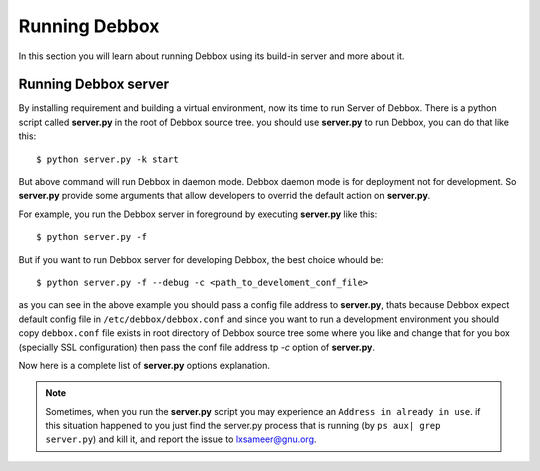 Running Debbox
**************
In this section you will learn about running Debbox using its build-in server and more about it.

Running Debbox server
=====================
By installing requirement and building a virtual environment, now its time to run Server of Debbox. There is a python script called **server.py** in the
root of Debbox source tree. you should use **server.py** to run Debbox, you can do that like this::
     
     $ python server.py -k start

But above command will run Debbox in daemon mode. Debbox daemon mode is for deployment not for development. So **server.py** provide some arguments that 
allow developers to overrid the default action on **server.py**.

For example, you run the Debbox server in foreground by executing **server.py** like this::

    $ python server.py -f

But if you want to run Debbox server for developing Debbox, the best choice whould be::

    $ python server.py -f --debug -c <path_to_develoment_conf_file>

as you can see in the above example you should pass a config file address to **server.py**, thats because Debbox expect default config file in ``/etc/debbox/debbox.conf``
and since you want to run a development environment you should copy ``debbox.conf`` file exists in root directory of Debbox source tree some where you like and change that
for you box (specially SSL configuration) then pass the conf file address tp *-c* option of **server.py**.

Now here is a complete list of **server.py** options explanation.

.. option:: -k <action> 

   Execute the ``action`` on **server.py**, available options are

   * **start**: Starting the Debbox server in daemon mode.
   * **stop**: Stop the Debbox daemon.
   * **status**: print out the current status of Debbox daemon.


.. option:: -f

   Run the Debbox server in foreground, so there whould be no IO redirection and no daemon. It's a good option for development.

.. option:: --debug

   Run the Debbox server in debug mode. Debbox server redirect logs to log files and IOs to ``/dev/null`` but with this option all the mentioned outputs redirect to STDIO.

.. option:: -c <configfile>

   Use provided ``configfile`` instead of default one in ``/etc/debbox/debbox.conf``

.. option:: --port=<PORT>

   Run Debbox server on PORT instead of default port that is 8000. Debbox will use a different port number on deployment state.

.. option:: --shell

   Run an Ipython interactive shell on the Debbox environment

.. option:: --host=<HOST>

   Run Debbox on given HOST. Default is ``localhost``

.. option:: --piddir=<pid_folder>

   Store the pid files in ``pid_folder``, Default value for this option is ``/var/run/`` according to LBS standard.

.. option:: --settings=<SETTINGS>
   
   Use provided SETTINGS file as the Django application main settings. Default is ``debbox.settings``.

.. option:: --pythonpath=<PATH>

   This option will add the given PATH to current python path.

.. note:: Sometimes, when you run the **server.py** script you may experience an ``Address in already in use``. if this situation happened to you just find the server.py
   process that is running (by ``ps aux| grep server.py``) and kill it, and report the issue to lxsameer@gnu.org.
